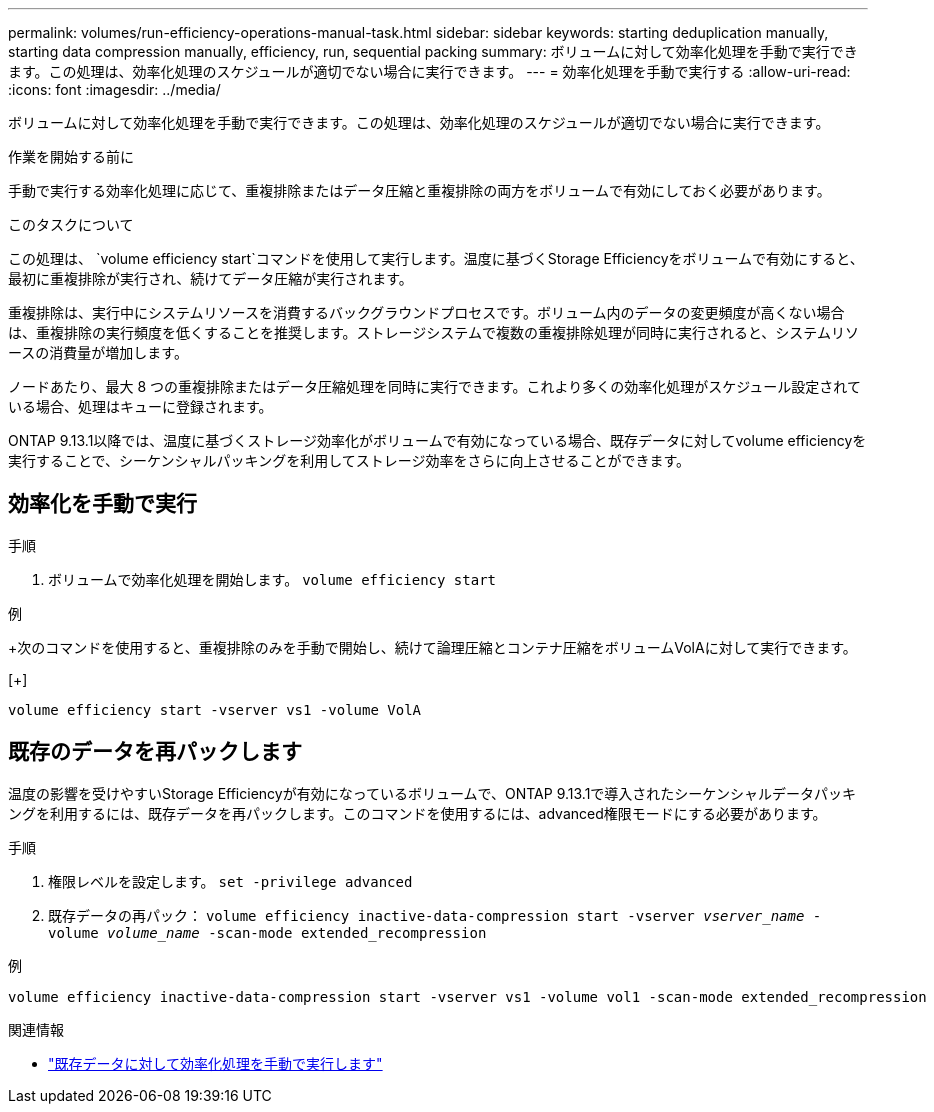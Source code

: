 ---
permalink: volumes/run-efficiency-operations-manual-task.html 
sidebar: sidebar 
keywords: starting deduplication manually, starting data compression manually, efficiency, run, sequential packing 
summary: ボリュームに対して効率化処理を手動で実行できます。この処理は、効率化処理のスケジュールが適切でない場合に実行できます。 
---
= 効率化処理を手動で実行する
:allow-uri-read: 
:icons: font
:imagesdir: ../media/


[role="lead"]
ボリュームに対して効率化処理を手動で実行できます。この処理は、効率化処理のスケジュールが適切でない場合に実行できます。

.作業を開始する前に
手動で実行する効率化処理に応じて、重複排除またはデータ圧縮と重複排除の両方をボリュームで有効にしておく必要があります。

.このタスクについて
この処理は、 `volume efficiency start`コマンドを使用して実行します。温度に基づくStorage Efficiencyをボリュームで有効にすると、最初に重複排除が実行され、続けてデータ圧縮が実行されます。

重複排除は、実行中にシステムリソースを消費するバックグラウンドプロセスです。ボリューム内のデータの変更頻度が高くない場合は、重複排除の実行頻度を低くすることを推奨します。ストレージシステムで複数の重複排除処理が同時に実行されると、システムリソースの消費量が増加します。

ノードあたり、最大 8 つの重複排除またはデータ圧縮処理を同時に実行できます。これより多くの効率化処理がスケジュール設定されている場合、処理はキューに登録されます。

ONTAP 9.13.1以降では、温度に基づくストレージ効率化がボリュームで有効になっている場合、既存データに対してvolume efficiencyを実行することで、シーケンシャルパッキングを利用してストレージ効率をさらに向上させることができます。



== 効率化を手動で実行

.手順
. ボリュームで効率化処理を開始します。 `volume efficiency start`


.例
+次のコマンドを使用すると、重複排除のみを手動で開始し、続けて論理圧縮とコンテナ圧縮をボリュームVolAに対して実行できます。

[+]

[listing]
----
volume efficiency start -vserver vs1 -volume VolA
----


== 既存のデータを再パックします

温度の影響を受けやすいStorage Efficiencyが有効になっているボリュームで、ONTAP 9.13.1で導入されたシーケンシャルデータパッキングを利用するには、既存データを再パックします。このコマンドを使用するには、advanced権限モードにする必要があります。

.手順
. 権限レベルを設定します。 `set -privilege advanced`
. 既存データの再パック： `volume efficiency inactive-data-compression start -vserver _vserver_name_ -volume _volume_name_ -scan-mode extended_recompression`


.例
[listing]
----
volume efficiency inactive-data-compression start -vserver vs1 -volume vol1 -scan-mode extended_recompression
----
.関連情報
* link:run-efficiency-operations-manual-existing-data-task.html["既存データに対して効率化処理を手動で実行します"]

